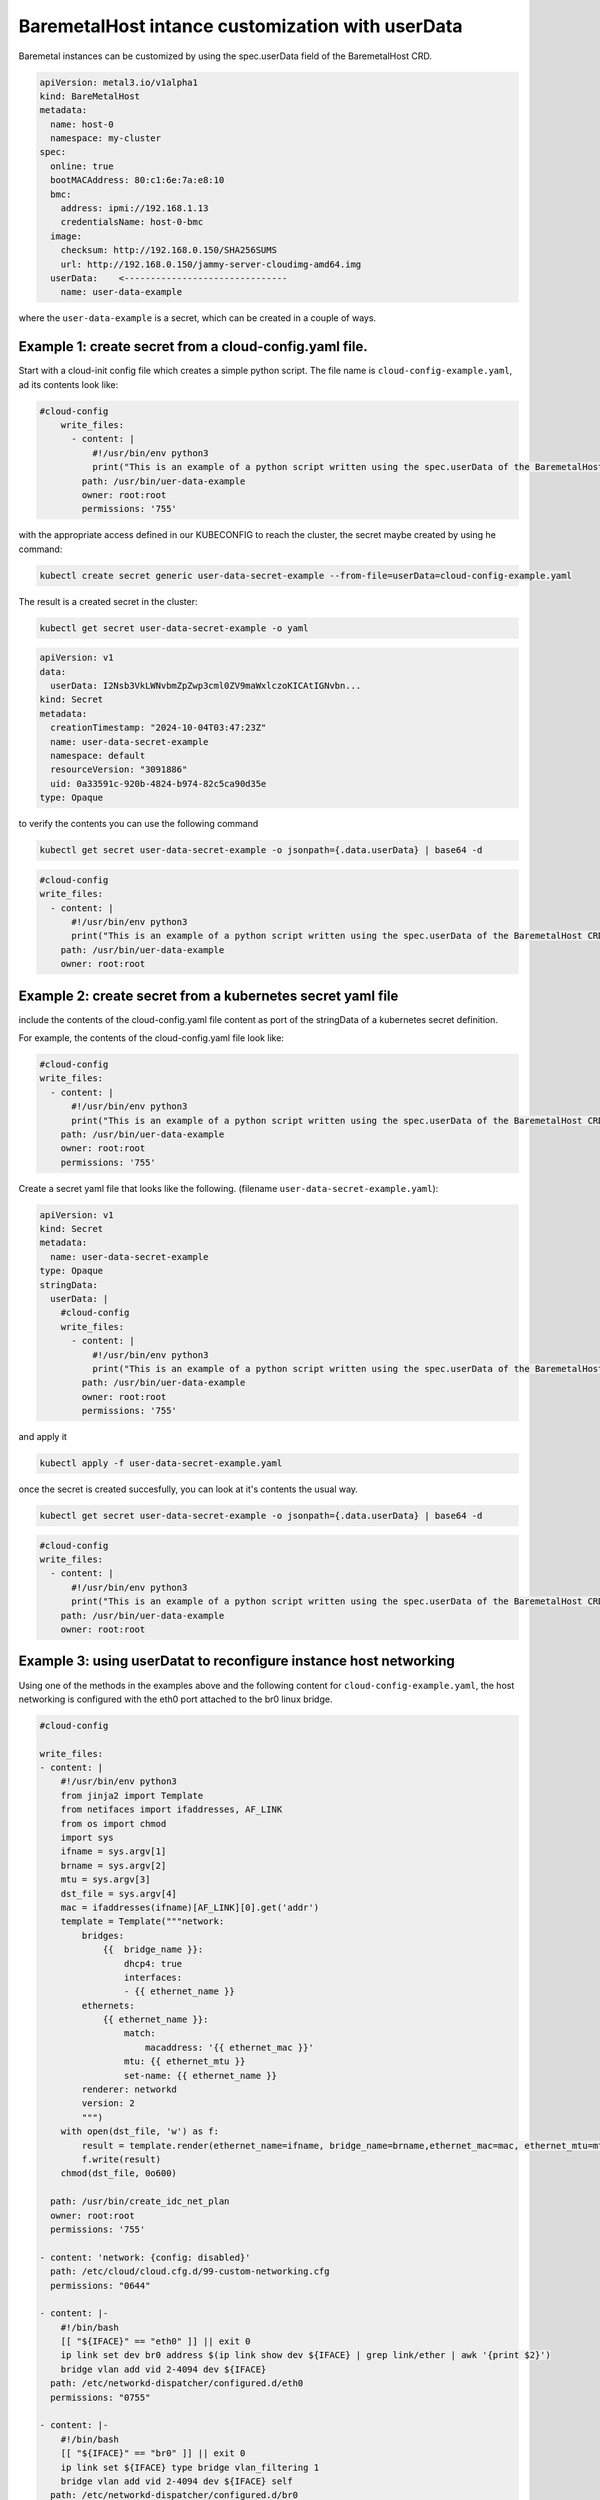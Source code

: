 .. _customizing_baremetal_instances:

BaremetalHost intance customization with userData
#################################################

Baremetal instances can be customized by using the spec.userData field of the BaremetalHost CRD.

.. code:: bash

    apiVersion: metal3.io/v1alpha1
    kind: BareMetalHost
    metadata:
      name: host-0
      namespace: my-cluster
    spec:
      online: true
      bootMACAddress: 80:c1:6e:7a:e8:10
      bmc:
        address: ipmi://192.168.1.13
        credentialsName: host-0-bmc
      image:
        checksum: http://192.168.0.150/SHA256SUMS
        url: http://192.168.0.150/jammy-server-cloudimg-amd64.img
      userData:    <-------------------------------
        name: user-data-example

where the ``user-data-example`` is a  secret, which can be created in a couple of ways.

Example 1: create secret from a cloud-config.yaml file.
-------------------------------------------------------

Start with a cloud-init config file which creates a simple python script. The file
name is ``cloud-config-example.yaml``, ad its contents look like:

.. code:: bash

    #cloud-config
        write_files:
          - content: |
              #!/usr/bin/env python3
              print("This is an example of a python script written using the spec.userData of the BaremetalHost CRD")
            path: /usr/bin/uer-data-example
            owner: root:root
            permissions: '755'

with the appropriate access defined in our KUBECONFIG to reach the cluster, the secret maybe created by using he command:

.. code:: bash

    kubectl create secret generic user-data-secret-example --from-file=userData=cloud-config-example.yaml

The result is a created secret in the cluster:

.. code:: bash

    kubectl get secret user-data-secret-example -o yaml

.. code:: bash

    apiVersion: v1
    data:
      userData: I2Nsb3VkLWNvbmZpZwp3cml0ZV9maWxlczoKICAtIGNvbn...
    kind: Secret
    metadata:
      creationTimestamp: "2024-10-04T03:47:23Z"
      name: user-data-secret-example
      namespace: default
      resourceVersion: "3091886"
      uid: 0a33591c-920b-4824-b974-82c5ca90d35e
    type: Opaque


to verify the contents you can use the following command

.. code:: bash

    kubectl get secret user-data-secret-example -o jsonpath={.data.userData} | base64 -d

.. code:: bash

    #cloud-config
    write_files:
      - content: |
          #!/usr/bin/env python3
          print("This is an example of a python script written using the spec.userData of the BaremetalHost CRD")
        path: /usr/bin/uer-data-example
        owner: root:root


Example 2: create secret from a kubernetes secret yaml file
-----------------------------------------------------------
include the contents of the cloud-config.yaml file content as port of the
stringData  of a kubernetes secret definition.

For example, the contents of the cloud-config.yaml file look like:

.. code:: bash

    #cloud-config
    write_files:
      - content: |
          #!/usr/bin/env python3
          print("This is an example of a python script written using the spec.userData of the BaremetalHost CRD")
        path: /usr/bin/uer-data-example
        owner: root:root
        permissions: '755'

Create a secret yaml file that looks like the following. (filename ``user-data-secret-example.yaml``):

.. code:: bash

    apiVersion: v1
    kind: Secret
    metadata:
      name: user-data-secret-example
    type: Opaque
    stringData:
      userData: |
        #cloud-config
        write_files:
          - content: |
              #!/usr/bin/env python3
              print("This is an example of a python script written using the spec.userData of the BaremetalHost CRD")
            path: /usr/bin/uer-data-example
            owner: root:root
            permissions: '755'


and apply it

.. code:: bash

    kubectl apply -f user-data-secret-example.yaml

once the secret is created succesfully, you can look at it's contents the usual way.

.. code:: bash

    kubectl get secret user-data-secret-example -o jsonpath={.data.userData} | base64 -d

.. code:: bash

    #cloud-config
    write_files:
      - content: |
          #!/usr/bin/env python3
          print("This is an example of a python script written using the spec.userData of the BaremetalHost CRD")
        path: /usr/bin/uer-data-example
        owner: root:root

Example 3: using userDatat to reconfigure instance host networking
------------------------------------------------------------------

Using one of the methods in the examples above and the following content for ``cloud-config-example.yaml``, the host
networking is configured  with the eth0 port attached to the br0 linux bridge.

.. code:: bash

    #cloud-config

    write_files:
    - content: |
        #!/usr/bin/env python3
        from jinja2 import Template
        from netifaces import ifaddresses, AF_LINK
        from os import chmod
        import sys
        ifname = sys.argv[1]
        brname = sys.argv[2]
        mtu = sys.argv[3]
        dst_file = sys.argv[4]
        mac = ifaddresses(ifname)[AF_LINK][0].get('addr')
        template = Template("""network:
            bridges:
                {{  bridge_name }}:
                    dhcp4: true
                    interfaces:
                    - {{ ethernet_name }}
            ethernets:
                {{ ethernet_name }}:
                    match:
                        macaddress: '{{ ethernet_mac }}'
                    mtu: {{ ethernet_mtu }}
                    set-name: {{ ethernet_name }}
            renderer: networkd
            version: 2
            """)
        with open(dst_file, 'w') as f:
            result = template.render(ethernet_name=ifname, bridge_name=brname,ethernet_mac=mac, ethernet_mtu=mtu)
            f.write(result)
        chmod(dst_file, 0o600)

      path: /usr/bin/create_idc_net_plan
      owner: root:root
      permissions: '755'

    - content: 'network: {config: disabled}'
      path: /etc/cloud/cloud.cfg.d/99-custom-networking.cfg
      permissions: "0644"

    - content: |-
        #!/bin/bash
        [[ "${IFACE}" == "eth0" ]] || exit 0
        ip link set dev br0 address $(ip link show dev ${IFACE} | grep link/ether | awk '{print $2}')
        bridge vlan add vid 2-4094 dev ${IFACE}
      path: /etc/networkd-dispatcher/configured.d/eth0
      permissions: "0755"

    - content: |-
        #!/bin/bash
        [[ "${IFACE}" == "br0" ]] || exit 0
        ip link set ${IFACE} type bridge vlan_filtering 1
        bridge vlan add vid 2-4094 dev ${IFACE} self
      path: /etc/networkd-dispatcher/configured.d/br0
      permissions: "0755"


    runcmd:
     - rm /etc/netplan/*
     - /usr/bin/create_idc_net_plan eth0 br0  9000  /etc/netplan/100-idc.yaml
     - netplan generate
     - netplan apply
     - /etc/networkd-dispatcher/configured.d/eth0
     - /etc/networkd-dispatcher/configured.d/br0
